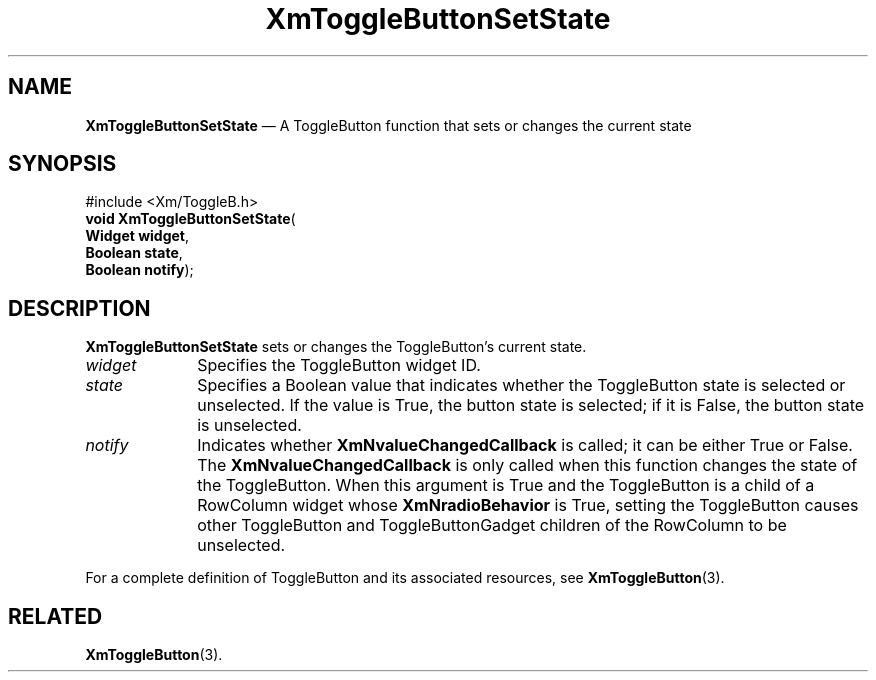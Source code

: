 '\" t
...\" ToggleBF.sgm /main/8 1996/09/08 21:10:50 rws $
.de P!
.fl
\!!1 setgray
.fl
\\&.\"
.fl
\!!0 setgray
.fl			\" force out current output buffer
\!!save /psv exch def currentpoint translate 0 0 moveto
\!!/showpage{}def
.fl			\" prolog
.sy sed -e 's/^/!/' \\$1\" bring in postscript file
\!!psv restore
.
.de pF
.ie     \\*(f1 .ds f1 \\n(.f
.el .ie \\*(f2 .ds f2 \\n(.f
.el .ie \\*(f3 .ds f3 \\n(.f
.el .ie \\*(f4 .ds f4 \\n(.f
.el .tm ? font overflow
.ft \\$1
..
.de fP
.ie     !\\*(f4 \{\
.	ft \\*(f4
.	ds f4\"
'	br \}
.el .ie !\\*(f3 \{\
.	ft \\*(f3
.	ds f3\"
'	br \}
.el .ie !\\*(f2 \{\
.	ft \\*(f2
.	ds f2\"
'	br \}
.el .ie !\\*(f1 \{\
.	ft \\*(f1
.	ds f1\"
'	br \}
.el .tm ? font underflow
..
.ds f1\"
.ds f2\"
.ds f3\"
.ds f4\"
.ta 8n 16n 24n 32n 40n 48n 56n 64n 72n 
.TH "XmToggleButtonSetState" "library call"
.SH "NAME"
\fBXmToggleButtonSetState\fP \(em A ToggleButton function that sets or changes the current state
.iX "XmToggleButtonSetState"
.iX "ToggleButton functions" "XmToggleButtonSetState"
.SH "SYNOPSIS"
.PP
.nf
#include <Xm/ToggleB\&.h>
\fBvoid \fBXmToggleButtonSetState\fP\fR(
\fBWidget \fBwidget\fR\fR,
\fBBoolean \fBstate\fR\fR,
\fBBoolean \fBnotify\fR\fR);
.fi
.SH "DESCRIPTION"
.PP
\fBXmToggleButtonSetState\fP sets or changes the ToggleButton\&'s current state\&.
.IP "\fIwidget\fP" 10
Specifies the ToggleButton widget ID\&.
.IP "\fIstate\fP" 10
Specifies a Boolean value that indicates whether the ToggleButton state is
selected or unselected\&. If the value is True, the button state is selected;
if it is False, the button state is unselected\&.
.IP "\fInotify\fP" 10
Indicates whether \fBXmNvalueChangedCallback\fP is called;
it can be either True or False\&.
The \fBXmNvalueChangedCallback\fP is only called when this function
changes the state of the ToggleButton\&.
When this argument is True and the ToggleButton is a child of a
RowColumn widget whose \fBXmNradioBehavior\fP is True, setting the
ToggleButton causes other ToggleButton and ToggleButtonGadget
children of the RowColumn to be unselected\&.
.PP
For a complete definition of ToggleButton and
its associated resources, see \fBXmToggleButton\fP(3)\&.
.SH "RELATED"
.PP
\fBXmToggleButton\fP(3)\&.
...\" created by instant / docbook-to-man, Sun 22 Dec 1996, 20:33
